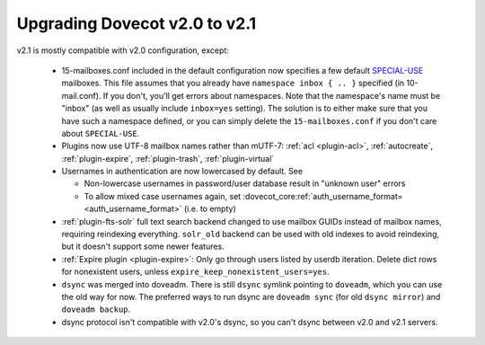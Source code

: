 Upgrading Dovecot v2.0 to v2.1
==============================

v2.1 is mostly compatible with v2.0 configuration, except:

 * 15-mailboxes.conf included in the default configuration now specifies a few default `SPECIAL-USE <http://tools.ietf.org/html/rfc6154>`_ mailboxes. This file assumes that you already have ``namespace inbox { .. }`` specified (in 10-mail.conf). If you don't, you'll get errors about namespaces. Note that the namespace's name must be "inbox" (as well as usually include ``inbox=yes`` setting). The solution is to either make sure that you have such a namespace defined, or you can simply delete the ``15-mailboxes.conf`` if you don't care about ``SPECIAL-USE``.
 * Plugins now use UTF-8 mailbox names rather than mUTF-7: :ref:`acl <plugin-acl>`, :ref:`autocreate`, :ref:`plugin-expire`, :ref:`plugin-trash`, :ref:`plugin-virtual`
 * Usernames in authentication are now lowercased by default. See

   * Non-lowercase usernames in password/user database result in "unknown user" errors
   * To allow mixed case usernames again, set :dovecot_core:ref:`auth_username_format= <auth_username_format>` (i.e. to empty)

 * :ref:`plugin-fts-solr` full text search backend changed to use mailbox GUIDs instead of mailbox names, requiring reindexing everything. ``solr_old`` backend can be used with old indexes to avoid reindexing, but it doesn't support some newer features.
 * :ref:`Expire plugin <plugin-expire>`: Only go through users listed by userdb iteration. Delete dict rows for nonexistent users, unless ``expire_keep_nonexistent_users=yes``.
 * ``dsync`` was merged into doveadm. There is still ``dsync`` symlink pointing to ``doveadm``, which you can use the old way for now. The preferred ways to run dsync are ``doveadm sync`` (for old ``dsync mirror``) and ``doveadm backup``.
 * dsync protocol isn't compatible with v2.0's dsync, so you can't dsync between v2.0 and v2.1 servers.
